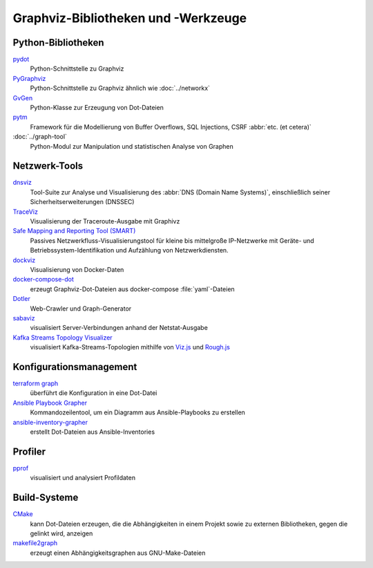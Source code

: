 Graphviz-Bibliotheken und -Werkzeuge
====================================

Python-Bibliotheken
-------------------

`pydot <https://github.com/pydot/pydot>`_
    Python-Schnittstelle zu Graphviz
`PyGraphviz <https://github.com/pygraphviz/pygraphviz>`_
    Python-Schnittstelle zu Graphviz ähnlich wie :doc:`../networkx`
`GvGen <https://github.com/stricaud/gvgen>`_
    Python-Klasse zur Erzeugung von Dot-Dateien
`pytm <https://github.com/izar/pytm/>`_
    Framework für die Modellierung von Buffer Overflows, SQL Injections, CSRF
    :abbr:`etc. (et cetera)`
:doc:`../graph-tool`
    Python-Modul zur Manipulation und statistischen Analyse von Graphen

Netzwerk-Tools
--------------

`dnsviz <https://github.com/dnsviz/dnsviz>`_
    Tool-Suite zur Analyse und Visualisierung des :abbr:`DNS (Domain Name
    Systems)`, einschließlich seiner Sicherheitserweiterungen (DNSSEC)
`TraceViz <http://hokstad.com/traceviz-visualizing-traceroute-output-with-graphivz>`_
    Visualisierung der Traceroute-Ausgabe mit Graphivz
`Safe Mapping and Reporting Tool (SMART) <https://sourceforge.net/projects/safemap/>`_
    Passives Netzwerkfluss-Visualisierungstool für kleine bis mittelgroße
    IP-Netzwerke mit Geräte- und Betriebssystem-Identifikation und Aufzählung
    von Netzwerkdiensten.
`dockviz <https://github.com/justone/dockviz/>`_
    Visualisierung von Docker-Daten
`docker-compose-dot <https://github.com/digibib/docker-compose-dot>`_
    erzeugt Graphviz-Dot-Dateien aus docker-compose :file:`yaml`-Dateien
`Dotler <https://github.com/ronin13/dotler>`_
    Web-Crawler und Graph-Generator
`sabaviz <https://github.com/tom--bo/sabaviz>`_
    visualisiert Server-Verbindungen anhand der Netstat-Ausgabe
`Kafka Streams Topology Visualizer <https://github.com/zz85/kafka-streams-viz>`_
    visualisiert Kafka-Streams-Topologien mithilfe von `Viz.js
    <https://viz-js.com>`_ und `Rough.js
    <https://github.com/rough-stuff/rough>`_

Konfigurationsmanagement
------------------------

`terraform graph <https://developer.hashicorp.com/terraform/cli/commands/graph>`_
    überführt die Konfiguration in eine Dot-Datei
`Ansible Playbook Grapher <https://github.com/haidaraM/ansible-playbook-grapher>`_
    Kommandozeilentool, um ein Diagramm aus Ansible-Playbooks zu erstellen
`ansible-inventory-grapher <https://github.com/willthames/ansible-inventory-grapher>`_
    erstellt Dot-Dateien aus Ansible-Inventories

Profiler
--------

`pprof <https://github.com/google/pprof>`_
    visualisiert und analysiert Profildaten

Build-Systeme
-------------

`CMake <https://cmake.org/cmake/help/latest/module/CMakeGraphVizOptions.html>`_
    kann Dot-Dateien erzeugen, die die Abhängigkeiten in einem Projekt sowie zu
    externen Bibliotheken, gegen die gelinkt wird, anzeigen
`makefile2graph <https://github.com/lindenb/makefile2graph>`_
    erzeugt einen Abhängigkeitsgraphen aus GNU-Make-Dateien
